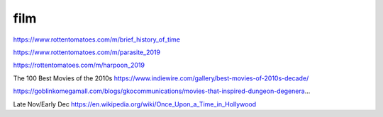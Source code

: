 film
####

https://www.rottentomatoes.com/m/brief_history_of_time

https://www.rottentomatoes.com/m/parasite_2019

https://rottentomatoes.com/m/harpoon_2019

The 100 Best Movies of the 2010s https://www.indiewire.com/gallery/best-movies-of-2010s-decade/

https://goblinkomegamall.com/blogs/gkocommunications/movies-that-inspired-dungeon-degenera…

Late Nov/Early Dec https://en.wikipedia.org/wiki/Once_Upon_a_Time_in_Hollywood
